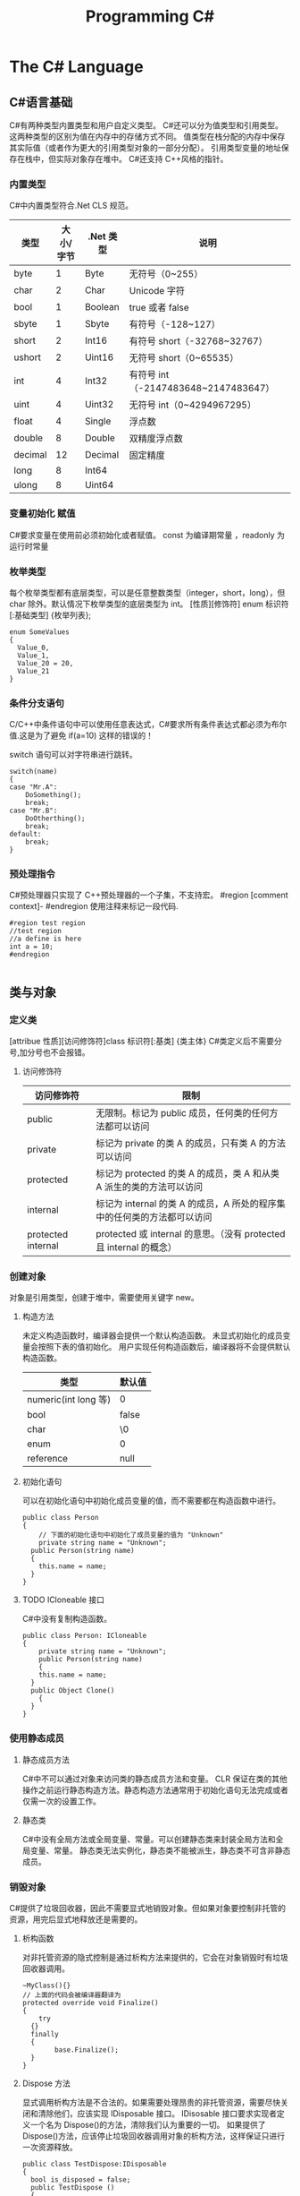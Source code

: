 #+TITLE: Programming C#
* The C# Language
** C#语言基础
C#有两种类型内置类型和用户自定义类型。
C#还可以分为值类型和引用类型。这两种类型的区别为值在内存中的存储方式不同。
值类型在栈分配的内存中保存其实际值（或者作为更大的引用类型对象的一部分分配）。
引用类型变量的地址保存在栈中，但实际对象存在堆中。
C#还支持 C++风格的指针。
*** 内置类型
C#中内置类型符合.Net CLS 规范。
| 类型    | 大小/字节 | .Net 类型 | 说明                                |
|---------+-----------+----------+-------------------------------------|
| byte    |         1 | Byte     | 无符号（0~255）                     |
| char    |         2 | Char     | Unicode 字符                         |
| bool    |         1 | Boolean  | true 或者 false                       |
| sbyte   |         1 | Sbyte    | 有符号（-128~127）                  |
| short   |         2 | Int16    | 有符号 short（-32768~32767）         |
| ushort  |         2 | Uint16   | 无符号 short（0~65535）              |
| int     |         4 | Int32    | 有符号 int（-2147483648~2147483647） |
| uint    |         4 | Uint32   | 无符号 int（0~4294967295）           |
| float   |         4 | Single   | 浮点数                              |
| double  |         8 | Double   | 双精度浮点数                        |
| decimal |        12 | Decimal  | 固定精度                            |
| long    |         8 | Int64    |                                     |
| ulong   |         8 | Uint64   |                                     |
*** 变量初始化 赋值
C#要求变量在使用前必须初始化或者赋值。
const 为编译期常量 ，readonly 为运行时常量
*** 枚举类型
每个枚举类型都有底层类型，可以是任意整数类型（integer，short，long），但 char 除外。默认情况下枚举类型的底层类型为 int。
[性质][修饰符] enum 标识符 [:基础类型]
{枚举列表};
#+BEGIN_SRC c#
enum SomeValues
{
  Value_0,
  Value_1,
  Value_20 = 20,
  Value_21
}
#+END_SRC
*** 条件分支语句
C/C++中条件语句中可以使用任意表达式，C#要求所有条件表达式都必须为布尔值.这是为了避免 if(a=10) 这样的错误的！

switch 语句可以对字符串进行跳转。
#+BEGIN_SRC c#
switch(name)
{
case "Mr.A":
	DoSomething();
	break;
case "Mr.B":
	DoOtherthing();
	break;
default:
	break;
}
#+END_SRC
*** 预处理指令
C#预处理器只实现了 C++预处理器的一个子集，不支持宏。
#region [comment context]- #endregion 使用注释来标记一段代码.
#+BEGIN_SRC c#
#region test region
//test region
//a define is here
int a = 10;
#endregion

#+END_SRC
** 类与对象 
*** 定义类
[attribue 性质][访问修饰符]class 标识符[:基类]
{类主体}
C#类定义后不需要分号,加分号也不会报错。

**** 访问修饰符
| 访问修饰符         | 限制                                                                    |
|--------------------+-------------------------------------------------------------------------|
| public             | 无限制。标记为 public 成员，任何类的任何方法都可以访问                  |
| private            | 标记为 private 的类 A 的成员，只有类 A 的方法可以访问                   |
| protected          | 标记为 protected 的类 A 的成员，类 A 和从类 A 派生的类的方法可以访问    |
| internal           | 标记为 internal 的类 A 的成员，A 所处的程序集中的任何类的方法都可以访问 |
| protected internal | protected 或 internal 的意思。（没有 protected 且 internal 的概念）     |

*** 创建对象
对象是引用类型，创建于堆中，需要使用关键字 new。
**** 构造方法
未定义构造函数时，编译器会提供一个默认构造函数。
未显式初始化的成员变量会按照下表的值初始化。
用户实现任何构造函数后，编译器将不会提供默认构造函数。
| 类型                 | 默认值 |
|----------------------+--------|
| numeric(int long 等) | 0      |
| bool                 | false  |
| char                 | \0     |
| enum                 | 0      |
| reference            | null   |
**** 初始化语句
可以在初始化语句中初始化成员变量的值，而不需要都在构造函数中进行。
#+BEGIN_SRC c#
public class Person 
{
	// 下面的初始化语句中初始化了成员变量的值为 "Unknown"
	private string name = "Unknown";
  public Person(string name)
  {
  	this.name = name;
  }
}
#+END_SRC
**** TODO ICloneable 接口

C#中没有复制构造函数。
#+BEGIN_SRC C#
public class Person: ICloneable
{
	private string name = "Unknown";
	public Person(string name)
	{
  	this.name = name;
  }
  public Object Clone()
	{
  }
}
#+END_SRC
*** 使用静态成员
**** 静态成员方法
C#中不可以通过对象来访问类的静态成员方法和变量。
CLR 保证在类的其他操作之前运行静态构造方法。静态构造方法通常用于初始化语句无法完成或者仅需一次的设置工作。
**** 静态类
C#中没有全局方法或全局变量、常量。可以创建静态类来封装全局方法和全局变量、常量。
静态类无法实例化，静态类不能被派生，静态类不可含非静态成员。
*** 销毁对象
C#提供了垃圾回收器，因此不需要显式地销毁对象。但如果对象要控制非托管的资源，用完后显式地释放还是需要的。
***** 析构函数
对非托管资源的隐式控制是通过析构方法来提供的，它会在对象销毁时有垃圾回收器调用。
#+BEGIN_SRC c#
~MyClass(){}
// 上面的代码会被编译器翻译为
protected override void Finalize()
{
	try
  {}
  finally
  {
		base.Finalize();
  }
}
#+END_SRC
***** Dispose 方法
显式调用析构方法是不合法的。如果需要处理昂贵的非托管资源，需要尽快关闭和清除他们，应该实现 IDisposable 接口。
IDisosable 接口要求实现者定义一个名为 Dispose()的方法，清除我们认为重要的一切。
如果提供了 Dispose()方法，应该停止垃圾回收器调用对象的析构方法，这样保证只进行一次资源释放。
#+BEGIN_SRC c#
public class TestDispose:IDisposable
{
  bool is_disposed = false;
  public TestDispose ()
  {
  }
  protected virtual void Dispose(bool disposing)
  {
    if(!is_disposed)
    {
      if(disposing)
      {
        Console.WriteLine("Not in destructor,Ok to reference other objects");
      }
      Console.WriteLine("Disposing ... ");
    }
    is_disposed = true;
  }
  public void Dispose()
  {
    Dispose(true);
    GC.SuppressFinalize(this);
  }
  ~TestDispose()
  {
    Dispose(false);
    Console.WriteLine("In destructor");
  }
}
#+END_SRC
***** using 语句
using 语句用于保证 Dispose 会尽可能最早的时刻调用。
#+BEGIN_SRC c#
//方法 1
using (Font theFont = new Font("Arial",10.0f))
{
	// 使用 theFont
	// 编译器会调用 theFont 的 Dispose
}
//方法 2
Font anotherFont = new Font("Arial",10.0f);
using (anotherFont)
{
	// 使用 anotherFont
  // 编译器会调用 anotherFont 的 Dispose
}
#+END_SRC
方法 2 存在风险。
首先：如果在创建对象后，进入 using 语句之前发生异常，对象将不会被清除。
其次：变量在 using 语句块结束后仍然在作用域中，但是其资源已经释放了，所以再次使用它时可能会有错误。
*** 参数传递
默认情况下值类型是按值传递给方法的。
通过 ref 可以实现按照引用传递值类型的参数。
通过 out 可以克服明确赋值问题。
*** 通过属性封装数据
通过属性客户代码可以访问类的状态，就像直接访问成员字段一样，而实际上这是通过类方法访问才实现的。
通过 public private protected internal 实现属性访问控制
使用属性要小心，属性本身实际上是成员方法，在初始化所有成员变量之前不能调用成员方法。
只定义 set 时，属性只可写不可读。只定义 get 时，属性只可读不可写。
#+BEGIN_SRC c#
public class Person{
	private string name;
	public string Name
  {
  	get 
    {
    	return name;
    }
    set 
    {
    	name = value;
    }
  }
  private int age;
	public int Age
  {
		protected get
    {
    	return age;
    }
    set
    {
    	age = value;
    }
  }
	private string tel;
  public string Tel
	{
  	set{ tel = value; }
  }
}
#+END_SRC
** 继承和多态
*** 多态
必须显式用关键词 override 标记重新定义了虚方法的方法声明。否则通过基类多态调用该方法时不会调用子类的方法。此时编译器会有警告。
函数前加 new 关键词，可以取消上述编译器的警告，注意此时多态调用依然只会调用基类的方法。
**** 调用基类构造方法
可以通过 base 来调用基类构造方法
#+BEGIN_SRC c#
public class Button: Control
{
  private int id = 0;
  public Button(int id)
  {
    this.id = id;
  }
  public override void DrawWindow()
  {
    Console.WriteLine("Button DrawWindow");
  }
}

public class LabelButton:Button
{
  private string label;
  public LabelButton(int id,string label)
    :base(id)
  {
    this.label = label;
  }
  public override	void DrawWindow()
  {
    Console.WriteLine("LabelButton DrawWindow");
  }
}
#+END_SRC
*** 抽象类
将方法指定为抽象方法可以强制子类实现基类的该抽象方法。
抽象方法没有实现。
使类的一个或多个方法为抽象方法，会使类变为抽象类。
抽象类无法实例化。
抽象类代表了一种抽象的理念，要为所有派生类创建一个“合同（contract）”。也就是说，抽象类描述了要实现该抽象的所有类的公共方法。
*** 密封类
抽象类是用来派生的，与抽象相对的设计概念是密封。sealed 置于类声明之前用来阻止派生。
*** 万类之根：Object
所有 C#类，无论是何类型，都可以看成是从 System.Object 派生而来的。值类型也包括在内。
类不需要声明从 Ojbect 派生，继承是隐含的。
*** 类型的装箱和拆箱
装箱和拆箱是使值类型能够被当成引用类型（对象）的处理过程。值被装箱到一个 Object 里然后拆箱回一个值类型。
装箱是一种隐含的转换。
拆箱必须是显式的。
#+BEGIN_SRC c#
int i = 123;
Object obj = i;   // 装箱
int j = (int)obj; // 拆箱
#+END_SRC
*** 嵌套类
嵌套类的方法可以访问外层类的私有成员。
#+BEGIN_SRC c#
public class OuterClass
{
  private static int outer_obj_count = 0;
  public OuterClass()
  {
    outer_obj_count++;
  }
  public class NestedClass
  {
    private static int nested_obj_count = 0;
    public void PrintOuterObjCount()
    {
      Console.WriteLine(outer_obj_count);
    }
    public void PrintNestedObjCount()
    {
      Console.WriteLine(nested_obj_count);
    }
  }
}
#+END_SRC
** 操作符重载
c#中，操作符都是一些静态方法，其返回值表示操作结果，其参数是操作数。
C#要求必须成对重载操作符。例如 ==与!= <与> <=与>=
implicit 关键字用于转换肯定成功，不会丢失信息的时候；否则就用关键字 explicit。
** 结构体
结构体不支持继承和析构函数。结构体是值类型。(所以函数的结构体类型的参数是按值传递的)
结构体数组在内存使用方面效率相对更好。结构体集合的效率就不行了。集合的元素必须是引用类型，所以结构体必须进行装箱处理。
结构体不能通过初始化语句初始化结构体的实例字段。
#+BEGIN_SRC c#
public struct Student
{
  public string name = "hi"; // this is error
  public int age;
}
#+END_SRC
结构体成员默认的访问权限也为 private。
*** 定义结构体
[attribue 性质][访问修饰符]struct 标识符[:接口列表]
{结构体成员}
*** 创建结构对象
#+BEGIN_SRC c#
// 方法 1
Student stu1 = new Student();
// 方法 2
Student stu2;
stu2.name = "";
stu2.age = 0;
#+END_SRC
方法 2 需要手动初始化所有成员的初始值。当结构体内有私有成员变量时，方法 2 将无法使用，因为无法初始化私有成员变量。
** 接口 
接口是向客户保证类或结构体行为方式的一种协定。定义接口是可以定义实现该接口的类需要实现的方法、属性、索引器和事件。
继承抽象类描述了 is-a 的关系，类实现接口描述了 implement 的关系。
*** 定义接口
[attribue 性质][访问修饰符]interface 标识符[:基列表]
{接口主体}
interface 后的标识符通常会以 I 开头，不过不是必须的。
基列表列出了此接口扩展的接口。
接口中属性的声明并没有实现 get\set 方法。
接口中的方法声明没有访问修饰符，接口的方法隐含就是 public 的，因为接口是要其他类使用的协定。
#+BEGIN_SRC c#
public interface IStorable
{
  void Read ();

  void Write (Object obj);

  int Status {
    get;
    set;
  }
}

public class GDoc : IStorable
{
  public void Read ()
  {
    Console.WriteLine ("GDoc read ...");
  }

  public void Write (Object obj)
  {
    Console.WriteLine ("GDoc write ...");
  }

  private int status;

  public int Status {
    get;
    set;
  }
}
#+END_SRC
*** 类可以实现多个接口
#+BEGIN_SRC c#
public class GDoc : IStorable, ICompressible
{ ... }
#+END_SRC
*** 扩展接口
#+BEGIN_SRC c#
public interface ILoggedCompressible : ICompressible
{
	void LogSavedBytes();
}
#+END_SRC
*** 组合接口
#+BEGIN_SRC c#
public interface IStorableCompressible: IStorable,ICompressible
{
}
#+END_SRC
*** 转换为接口
#+BEGIN_SRC c#
IStorable iObj = doc as IStorable;
if(iObj != null)
{
	iObj.Read();
}
#+END_SRC
*** is 和 as 操作符
is 可用来判断某个对象是否为某个类型。也可以判断某个对象是否实现了某个接口。
表达式 is 类型 // is 返回 true 或 false
as 是将 is 和转换操作结合起来。首先测试转换是否合法，如果是就进行转换。如果转换不合法就返回 null。
表达式 as 类型 // as 返回转换后的对象 或 null
*** 接口和抽象类比较 
若要创建一个会被许多人服用的类库，最好使用抽象基类；这样当你需要增加一个新的方法时，只需要在抽象基类中添加一个虚方法，然后配一个默认实现就好了。
若只是为单个项目创建类，则使用接口更好，因为接口更加灵活且具有弹性。
*** 重定义接口的实现
实现类可以自由地将任何或全部实现接口的方法标记为虚。派生类可以重定义或提供新的实现。
#+BEGIN_SRC c#
public interface IStorable
{
  void Read ();

  void Write (Object obj);

  int Status {
    get;
    set;
  }
}

public class GDoc : IStorable
{
  public virtual void Read ()
  {
    Console.WriteLine ("GDoc read ...");
  }

  virtual public void Write (Object obj)
  {
    Console.WriteLine ("GDoc write ...");
  }

  private int status;

  public int Status {
    get;
    set;
  }
}

public class GNote : GDoc
{
  public override void Read ()
  {
    Console.WriteLine ("GNote read ...");
  }

  public override void Write (Object obj)
  {
    Console.WriteLine ("GNote write ...");
  }
}
#+END_SRC
*** 显式接口实现 
当需要实现的两个接口有相同的方法时，其中一个接口的方法需要显式实现。
显式实现声明的方法不能用访问修饰符，该方法隐含为公共的。
显式实现声明的方法不能用 abstract\virtual\override\new 修饰符声明。
将接口方法通过显式实现，可以一定程度的隐藏接口方法，从而达到有选择公开接口方法的目的。
#+BEGIN_SRC c#
public class GDoc : IStorable,ITalk
{
  public virtual void Read ()
  {
    Console.WriteLine ("GDoc read ...");
  }

  virtual public void Write (Object obj)
  {
    Console.WriteLine ("GDoc write ...");
  }

  public void Talk ()
  {
  	Console.WriteLine("IStorable Talk implement");
  }

  void ITalk.Talk ()
  {
  	Console.WriteLine("ITalk Talk implement");
  }

  private int status;

  public int Status {
    get;
    set;
  }
}
#+END_SRC
*** 隐藏接口成员
#+BEGIN_SRC c#
public interface IGBase
{
  int P {
    get;
    set;
  }
}

public interface IGDerived:IGBase
{
  new int P {
    get;
    set;
  }
}

public class GMyClass:IGDerived
{
  int IGBase_P;

  int IGBase.P {
    get {
      return IGBase_P;
    }
    set { 
      IGBase_P = value;
    }
  }

  int p = 10;

  public int P {
    get {
      return p;
    }
    set { 
      p = value;
    }
  }
}
#+END_SRC
*** 访问密封类和结构体
使用值类型实现接口时，一定要通过对象访问接口成员，而不要通过接口引用。因为将值类型对象转换为接口引用时会对值类型对象进行装箱操作，
通过接口引用调用接口方法是在装箱后的引用对象上进行的。
** 数组索引器与集合 
C#中数组为对象，数组可以有自己的方法和属性。
*** 声明数组
类型[] 数组名;
C#数组为引用类型，所以其在堆中分配，数组内的元素如何分配要看他们自己的类型。如果数组元素为值类型，则所有元素在为数组分配的内存块中创建。
如果数组元素为引用类型，分配给数组的内存将用来存放对实际元素的引用。实际元素本身是在堆中分配的，所占内存和分配给数组的内存是不同的。
*** 默认值
创建值类型数组时，每个元素最初都存放着数组所存类型的默认值。
创建引用类型数组时，每个元素被初始化为 null。
*** 遍历数组
foreach(类型 标识符 in 表达式)语句
for(int i=0; i<arr.Length; i++)语句
*** 初始化数组元素
#+BEGIN_SRC c#
Employee[] empArr = new Employee[3] {
  new Employee (110),
  new Employee (111),
  new Employee (112)
};
Employee[] empArr = {
  new Employee (110),
  new Employee (111),
  new Employee (112)
};
#+END_SRC
*** params 关键字
params 可用于可变数目的数组函数参数。
#+BEGIN_SRC c#
public static void PrintIntArray (params int[] intArr)
{
  foreach (int value in intArr) {
    Console.WriteLine (value);
  }
}
int[] intArr = { 11111, 11112, 11113, 11114 };
PrintIntArray (intArr);
PrintIntArray (1111, 1112, 1113);
#+END_SRC
*** 多维数组
数组可分为规则数组和不规则数组。规则数组每行长度是相同的，不规则数组是数组组成的数组。
**** 规则数组 
二维数组 类型[,]数组名;   
三维数组 类型[,,]数组名;  
#+BEGIN_SRC c#
int[2,3]arr;     //2 行 3 列的二维数组
int[2,3,4]arr;   //三维数组
int[,] arr = {
	{0,1,2},
	{3,4,5},
	{6,7,8},
  {9,10,11}
};   				     //4 行 3 列的二维数组
arr[1,1];				 //访问第二行第二列的元素，该值为 4
#+END_SRC
**** 不规则数组 
类型[][]...数组名;
#+BEGIN_SRC c#
int[3][]arr;      //二维整型不规则数组
arr[0] = new int[4];
arr[1] = new int[2];
arr[2] = {0,2,4,6,8};
arr[2][3];        //访问第三行第四列的元素，该值为 8
#+END_SRC
*** 数组转换
如果维数相同，且引用元素类型可以转换，那么可以进行数组间的转换。如果元素类型可以隐式转换，则可以进行隐式转换，否则必须进行显式转换。
Tips: 值类型元素的数组不可以转换。
#+BEGIN_SRC c#
ImgButton[] imgBtnArr = { new ImgButton (10, "10"), new ImgButton (11, "11") };
PrintControl (imgBtnArr);
Control[] tmpCtrlArr = imgBtnArr;
PrintControl (tmpCtrlArr);
ImgButton[] tmpImgBtnArr = (ImgButton[])tmpCtrlArr;
PrintControl (tmpImgBtnArr);

public static void PrintControl (Control[] controlArr)
{
  foreach (Control ctr in controlArr) {
    Console.WriteLine ("controlId = {0}", ctr.Id);
  }
}
// 下面的代码编译会出错
float[] floatArr = { 1.0f, 1.1f, 1.2f };
double[] doubleArr = { 2.0, 2.1, 2.2 };
doubleArr = (double[])floatArr;
#+END_SRC
*** 数组排序
Array.Sort    可用来排序数组。
Array.Reverse 可用来将数组元素顺序反转。
*** 索引器
索引器是一种特殊的属性，可以通过 get set 方法来指定其行为。
(返回)类型 this[(索引)类型 参数]{get;set}
索引类型
索引操作符在 C#中不能重载，所以提供了索引器。
#+BEGIN_SRC c#
public class ListBox:IEnumerable<string>
{
  public ListBox (params string[] init_strs)
  {
    strings = new string[256];
    foreach (string str in init_strs) {
      strings [count++] = str;
    }
  }

  public IEnumerator<string> GetEnumerator ()
  {
    foreach (string s in strings) {
      yield return s;
    }
  }

  IEnumerator IEnumerable.GetEnumerator ()
  {
    return GetEnumerator ();
  }

  public void Add (string item)
  {
    if (count >= strings.Length) {
      //
    } else {
      strings [count++] = item;
    }
  }

  public string this [int index] {
    get {
      if (index >= count) {
        return "";
      } else {
        return strings [index];
      }
    }
    set {
      if (index >= strings.Length) {
        //
      } else {
        if (index >= count) {
          count = index + 1;
        }
        strings [index] = value;
      }
    }
  }

  public string this [string index] {
    get {
      int idx = findString (index);
      if (idx != -1) {
        return strings [idx];
      } else {
        return "";
      }
    }
    set {
      int idx = findString (index);
      if (idx != -1) {
        strings [idx] = value;
      } else {
        //
      }
    }
  }

  private int findString (string str)
  {
    for (int i = 0; i < count; i++) {
      if (strings [i].StartsWith (str)) {
        return i;
      }
    }
    return -1;
  }

  public int Count {
    get {
      return count;
    }
    //private set;
  }

  private string[] strings;
  private int count;
}

#+END_SRC
*** 集合接口
| 接口                          | 目的                                                                               |
|-------------------------------+------------------------------------------------------------------------------------|
| ICollection<T>                | 泛型集合的基接口                                                                   |
| IEnumerator<T> IEnumerable<T> | 用 foreach 语句枚举集合                                                            |
| ICollection<T>                | 所有集合都要实现，以提供 CopyTo()方法，以及 Count、IsSynchronized 和 SyncRoot 属性 |
| IComparer<T> IComparable<T>   | 比较集合中的两个对象以对集合排序                                                   |
| IList<T>                      | 用于数组可索引的集合                                                               |
| IDictionary<K,V>              | 用于基于键值对的集合，如 Dictionary                                                |
*** 约束
通过关键字 where 指定约束。
public class Node<T>:IComparable<Node<T>> where T : IComparable<T> // 指定约束 T 需要实现 IComparable<T>接口
#+BEGIN_SRC c#
public class Node<T>:IComparable<Node<T>> where T : IComparable<T>
{
  private T data;
  private Node<T> prev;
  private Node<T> next;

  public Node (T data)
  {
    this.data = data;
  }

  public T Data{ get { return data; } }

  public Node<T> Next { get { return next; } }

  public int CompareTo (Node<T> rhs)
  {
    return data.CompareTo (rhs.Data);
  }

  public bool Equals (Node<T> rhs)
  {
    return data.Equals (rhs.Data);
  }

  public Node<T> Add (Node<T> newNode)
  {
    if (this.CompareTo (newNode) > 0) {
      newNode.next = this;
      if (this.prev != null) {
        this.prev.next = newNode;
        newNode.prev = this.prev;
      }
      this.prev = newNode;

      return newNode;
    } else {
      if (this.next != null) {
        this.next.Add (newNode);
      } else {
        this.next = newNode;
        newNode.prev = this;
      }
      return this;
    }
  }

  public override string ToString ()
  {
    string output = data.ToString ();
    if (next != null) {
      output += ", "	+ next.ToString ();
    }
    return output;
  }
}

public class LinkedList<T> where T : IComparable<T>
{
  private Node<T> headNode = null;

  public T this [int index] {
    get {
      int count = 0;
      Node<T> node = headNode;
      while (node != null && count <= index) {
        if (count == index) {
          return node.Data;
        } else {
          count++;
          node = node.Next;
        }
      }
      throw new ArgumentOutOfRangeException ();
    }
  }

  public void Add (T data)
  {
    if (headNode == null) {
      headNode = new Node<T> (data);
    } else {
      headNode.Add (new Node<T> (data));
    }
  }

  public override string ToString ()
  {
    if (headNode == null) {
      return string.Empty;
    } else {
      return this.headNode.ToString ();
    }
  }
}
#+END_SRC
*** 实现 IComparer IComparable
#+BEGIN_SRC c#
public class Employee:IComparable<Employee>
{
  private int empID;
  private int yearsOfSvr = 1;

  public int EmpID {
    get{ return empID; }
    set{ empID = value; }
  }

  public int YearsOfSvr {
    get{ return yearsOfSvr; }
    set{ yearsOfSvr = value; }
  }

  public Employee (int empID)
  {
    this.empID = empID;
  }

  public Employee (int empID, int yearsOfSvr)
  {
    this.empID = empID;
    this.yearsOfSvr = yearsOfSvr;
  }

  public static EmployeeComparer GetComparer ()
  {
    return new EmployeeComparer ();
  }

  public int CompareTo (Employee rhs)
  {
    return this.empID.CompareTo (rhs.EmpID);
  }

  public int CompareTo (Employee rhs, EmployeeComparer.ComparerType cmpType)
  {
    switch (cmpType) {
    case EmployeeComparer.ComparerType.EmpID:
      return this.empID.CompareTo (rhs.EmpID);
    case EmployeeComparer.ComparerType.YearOfSvr:
      return this.yearsOfSvr.CompareTo (rhs.yearsOfSvr);
    }
    return 0;
  }

  public override string ToString ()
  {
    return string.Format ("EmpID={0}, SvrYears={1}", empID, yearsOfSvr);
  }

  public class EmployeeComparer:IComparer<Employee>
  {
    public enum ComparerType
    {
      EmpID,
      YearOfSvr
    }

    private ComparerType compType;

    public ComparerType CompType {
      get{ return compType; }
      set{ compType = value; }
    }

    public bool Equals (Employee lhs, Employee rhs)
    {
      return lhs.CompareTo (rhs) == 0;
    }

    public int GetHashCode (Employee e)
    {
      return e.GetHashCode ();
    }

    public int Compare (Employee lhs, Employee rhs)
    {
      return lhs.CompareTo (rhs, compType);
    }
  }
}
#+END_SRC
** 字符串与正则表达式

*** string
C#中 string 是一种正常的类型，而不是字符数组。
string 类的声明为：
#+BEGIN_SRC 
public sealed class String:IComparable<T>,ICloneable,IConvertible,IEnumerable<T>
#+END_SRC
每个 string 对象都是一个不变的 unicode 字符序列。string 不变这一事实意味着看似要改变字符串的方法实际上返回的是一个修改后的副本，
原字符串在内存中是不变的，直至被垃圾回收。这可能会带来性能问题，所以如果需要频繁修改字符串，应该使用 StringBuilder。
#+BEGIN_SRC c#
//修改 string
string line = "My name is God!";
char[] lineCharArr = line.ToCharArray ();
lineCharArr [0] = 'm';
line = new string (lineCharArr);
#+END_SRC
#+BEGIN_SRC c#
// @ 符号会告知字符串构造函数忽略转义符和分行符。因此，以下两个字符串是完全相同的：
string p1 = "\\\\My Documents\\My Files\\";
string p2 = @"\\My Documents\My Files\";
#+END_SRC
*** StringBuilder
System.Text.StringBuilder 的作用是用来创建和修改字符串的。
#+BEGIN_SRC c#
StringBuilder mutableStr = new StringBuilder ("My name is God!");
mutableStr [0] = 'm';
Console.WriteLine (mutableStr);
#+END_SRC
*** TODO 正则表达式
名字空间 System.Text.RegularExpressions 是所以与正则表达式相关的.NET 框架对象的大本营。
** TODO 异常处理
** 委托和事件
*** 委托
委托是一种引用类型，用来封装带有特定签名和返回类型的方法。委托可用来封装静态成员方法、实例方法、匿名方法等。
*** 多重委托
委托可以通过+、+=形成多重委托，委托也可以通过-、-=移除多重委托中的委托.
#+BEGIN_SRC 
MultiDelegate.MyClassWithDelegate.StringDelegate writer, logger, transmiter;
writer = new MultiDelegate.MyClassWithDelegate.StringDelegate (
  MultiDelegate.MyImplClass.WriteStr);
logger = new MultiDelegate.MyClassWithDelegate.StringDelegate (
  MultiDelegate.MyImplClass.LogStr);
transmiter = new MultiDelegate.MyClassWithDelegate.StringDelegate (
  MultiDelegate.MyImplClass.TransmitStr);

writer ("str pass to writer");
logger ("str pass to logger");

MultiDelegate.MyClassWithDelegate.StringDelegate multiDelegate = writer + transmiter;
multiDelegate ("str pass to writer+transmiter");
multiDelegate += logger; 
multiDelegate ("str pass to writer+transmiter+loger");
multiDelegate -= transmiter; 
multiDelegate ("str pass to writer+transmiter+loger-transmiter");
multiDelegate += logger; 
multiDelegate ("str pass to writer+loger+loger");
///////////////////////////////////
//下面为输出
// Write String     -- str pass to writer
// Log String       -- str pass to logger
// Write String     -- str pass to writer+transmiter
// Transimit String -- str pass to writer+transmiter
// Write String     -- str pass to writer+transmiter+loger
// Transimit String -- str pass to writer+transmiter+loger
// Log String       -- str pass to writer+transmiter+loger
// Write String     -- str pass to writer+transmiter+loger-transmiter
// Log String       -- str pass to writer+transmiter+loger-transmiter
// Write String     -- str pass to writer+loger+loger
// Log String       -- str pass to writer+loger+loger
// Log String       -- str pass to writer+loger+loger
#+END_SRC
*** 事件
可以通过多重委托来实现事件。
event 关键字能够告诉编译器委托只能由定义类调用，其他类只能分别使用相应的+=和-=操作符订阅和退订委托。
*** 异步调用委托
#+BEGIN_SRC 
subDelegate.BeginInvoke (new AsyncCallback (ResultsReturned), subDelegate);
private void ResultsReturned (IAsyncResult iar)
{
  DelegateReturnInt subDelegate = (DelegateReturnInt)iar.AsyncState;
  int result = subDelegate.EndInvoke (iar);
  Console.WriteLine ("result = {0}", result);
}
#+END_SRC
* The CLR and .NET framework
** Programming .NET and COM
*** 程序集和版本控制
1 程序集是一种 Portable Executable 可移植可执行文件。物理上，程序集可以包括一个或多个模块。一个程序集的全部内容
会被作为一个部署和重用的单元。一个程序集只会在被调用的时候才会被导入，不被需要时就暂时不会被导入。
2 元数据是一种二进制信息，它被存储在程序集中，用来对程序集中的类型和方法进行描述，并提供其他的一些关于程序集的有用信息。
3 程序集形成安全边界及类型边界。即一个程序集构成了它其中类型定义的作用域范围，类型定义的作用域不能跨越多个程序集。每一类型
的标识均包括该类型所驻留的程序集的名称。
4 作为元数据的一部分，每个程序集都有一个清单。它描述着程序集的内容：程序集的标识信息（名称、版本号等），程序集包含的类型
和资源列表，程序集包含的模块的列表，描述如何在引用公共类型时映射到包含其声明和实现的代码的信息，以及程序集所依赖的其他
程序集的列表。清单就像描述着程序集内容的一份自述地图。
**** 多模块程序集
1 一个包含单一模块的程序集只有一个文件，或者是 EXE 或者是 DLL 文件。这个单一模块包含着程序的所有类型说明和实现代码。程序集的
清单也内嵌在这个模块中。
2 一个多模块程序集可能包含多个文件（零个或一个 EXE 文件及零个或多个 DLL 文件，至少一个 EXE 或 DLL 文件）。程序集清单这时
可以作为单独的一个文件出现，也可以嵌在某一个模块中。当多模块程序集被引用的时候，运行环境将会先导入包含程序集清单的文件，然后根
据清单导入需要的模块。
3 每个模块都有自己的清单，该清单独立于程序集的清单。模块的清单列着这个模块自身对其他程序集的引用。并且任何在这个模块中声明的类型，
都会被列在这个和现实代码一道存放的清单中。一个模块还可能包含资源，如一些该模块需要的图片。
**** 共享程序集
共享程序集必须满足一些严格的要求：
1 程序集必须有一个强名称。强名称是全局唯一的。任何人都不会生成和你相同的程序集名称，这是由于用一个私钥生成的程序集的名称和用其他私钥生成的程序集
名称不相同。
2 共享程序集必须防止比它更新的版本被错误地当做这个程序集被引用，因此共享程序集的每个新版本在发布的时候都要带一个新的版本号。
3 为了共享该程序集，需要将它放入全局程序集缓存(Global Assembly Cache)中。这是通用语言运行时在文件系统中指定的一块区域，专门用来保存共享
程序集。
**** 最终解决 DLL 冲突 - 版本控制
在.NET 编程环境中的共享程序集可以由名称和版本号唯一地标识。GAC 允许同一程序集的不同版本“并行执行”，即同一程序集的较老版本和较新版本在 GAC 中
可以同时存在。
*** 性质
性质是一种生成元数据的机制。性质是一个对象，它代表着与你的程序中的一个元素相关的数据。而这个有性质的元素被称为性质的目标元素。
#+BEGIN_SRC 
// 下面是一个类或者一个接口的性质，表示目标类在被导出给 COM 时应该继承自 IUnknown 类而不是 IDispatch 类。(类或接口为目标元素)
[NoIDispatch]

// 下面的性质将元数据插入到程序集中，指定该程序的强名称.(程序集为目标元素)
[assembly: AssemblyKeyFile("c:\\myStrongName.key")]
#+END_SRC
**** 性质目标
性质的目标可以是程序集、类、接口、类成员等等。
| 名称        | 用途                                                                                                           |
|-------------+----------------------------------------------------------------------------------------------------------------|
| All         | 适用于以下任意中元素：程序集、类、构造函数、委托、枚举、事件、域、接口、方法、模块、参数、特性、返回值或者结构 |
| Assembly    | 适用于程序集自身                                                                                               |
| Class       | 适用于类                                                                                                       |
| Constructor | 适用于给定的构造函数                                                                                           |
| Delegate    | 适用于委托                                                                                                     |
| Enum        | 适用于枚举类型                                                                                                 |
| Event       | 适用于事件                                                                                                     |
| Field       | 适用于域                                                                                                       |
| Interface   | 适用于接口                                                                                                     |
| Method      | 适用于方法                                                                                                     |
| Module      | 适用于单个模块                                                                                                 |
| Parameter   | 适用于方法的参数                                                                                               |
| Property    | 适用于属性                                                                                                     |
| ReturnValue | 适用于返回值                                                                                                   |
| Struct      | 适用于结构                                                                                                     |
**** 性质的使用
性质的使用是通过把它们放在方括号里并且紧放在它们的目标元素之前。（目标是程序集的情况除外，在这种情况下需要把它们放在文件的最头部。）
Tips: 必须把程序集属性放在所有 using 语句之后并且在其他任意代码之前。
**** 自定义性质
通过继承 System.Attribute 来实现自定义性质。
*** 反射
反射是指一个程序读取其自身的或其他程序的元数据的过程。一个程序被称为在反射它自身或另一个程序，是指该程序提取被反射程序集的元数据用来提交给用户或
改变自身程序行为的过程。
在 Reflection 命名空间的类，以及 System.Type 中的类，提供了对元数据进行检查和交互的支持。
反射一般用于以下四种任务：
**** 查看元数据 
工具或使用程序可以使用它来显示元数据。
#+BEGIN_SRC 
System.Reflection.MemberInfo info = typeof(MyMath);
object[] attri_arr = info.GetCustomAttributes (typeof(BugFixAttribute), false);
foreach (object attri in attri_arr) {
  BugFixAttribute pAttri = (BugFixAttribute)attri;
  Console.WriteLine ("\nBugID:      {0}", pAttri.BugID);
  Console.WriteLine ("Programmer: {0}", pAttri.Programmer);
  Console.WriteLine ("Date:       {0}", pAttri.Date);
  Console.WriteLine ("Comment:    {0}", pAttri.Comment);
}
#+END_SRC
**** 进行类型发现
这允许你检查程序集中的类型，以及跟这些类型交互或对类型进行实例化。这在创建自定义脚本的时候有用，例如你可能希望允许你的用户使用脚本语言和你的程序
交互。
#+BEGIN_SRC 
Assembly a = Assembly.Load ("mscorlib");
Type[] types = a.GetTypes ();
foreach (Type t in types) {
  Console.WriteLine ("Type is {0}", t);
}
Console.WriteLine ("{0} types found", types.Length);
#+END_SRC
**** 对方法和特性的迟绑定
这允许程序员可以调用动态实例化的对象的特性和方法，这也称为动态激活。
**** 运行期创建类型（反射输出）
对反射的终极使用是在运行期创建新的类型，然后使用这些类型执行任务。
* Tips
** Tools
*** mono 版 ILDASM 为 monodis
http://stackoverflow.com/questions/1655767/does-mono-have-the-equivalent-of-ildasm
http://www.mono-project.com/docs/tools+libraries/tools/monodis/

